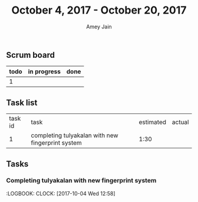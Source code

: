 #+TITLE: October 4, 2017 - October 20, 2017
#+AUTHOR: Amey Jain
#+EMAIL: amey.jain7@gmail.com
** Scrum board
#+BEGIN
| todo | in progress | done |
|------+-------------+------|
| 1    |             |      |
#+END
** Task list
| task id | task                                              | estimated | actual |
|       1 | completing tulyakalan with new fingerprint system | 1:30      |        |
** Tasks
*** Completing tulyakalan with new fingerprint system
    :PROPERTIES:
    :ESTIMATED: 1:30
    :ACTUAL:
    :END:
    :LOGBOOK:
    CLOCK: [2017-10-04 Wed 12:58]
    
